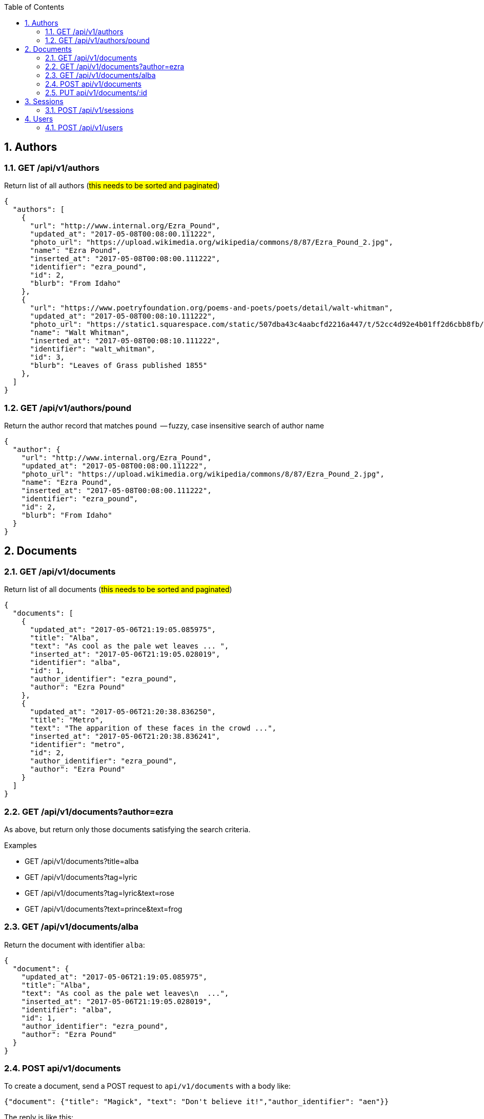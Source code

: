 :toc2:
:sectnums:

== Authors

=== GET /api/v1/authors

Return list of all authors (#this needs to be
sorted and paginated#)

----
{
  "authors": [
    {
      "url": "http://www.internal.org/Ezra_Pound",
      "updated_at": "2017-05-08T00:08:00.111222",
      "photo_url": "https://upload.wikimedia.org/wikipedia/commons/8/87/Ezra_Pound_2.jpg",
      "name": "Ezra Pound",
      "inserted_at": "2017-05-08T00:08:00.111222",
      "identifier": "ezra_pound",
      "id": 2,
      "blurb": "From Idaho"
    },
    {
      "url": "https://www.poetryfoundation.org/poems-and-poets/poets/detail/walt-whitman",
      "updated_at": "2017-05-08T00:08:10.111222",
      "photo_url": "https://static1.squarespace.com/static/507dba43c4aabcfd2216a447/t/52cc4d92e4b01ff2d6cbb8fb/1389120917810/Walt+Whitman.jpg",
      "name": "Walt Whitman",
      "inserted_at": "2017-05-08T00:08:10.111222",
      "identifier": "walt_whitman",
      "id": 3,
      "blurb": "Leaves of Grass published 1855"
    },
  ]
}
----

=== GET /api/v1/authors/pound

Return the author record that matches `pound`  -- fuzzy,
case insensitive search of author name

----
{
  "author": {
    "url": "http://www.internal.org/Ezra_Pound",
    "updated_at": "2017-05-08T00:08:00.111222",
    "photo_url": "https://upload.wikimedia.org/wikipedia/commons/8/87/Ezra_Pound_2.jpg",
    "name": "Ezra Pound",
    "inserted_at": "2017-05-08T00:08:00.111222",
    "identifier": "ezra_pound",
    "id": 2,
    "blurb": "From Idaho"
  }
}
----

== Documents

=== GET /api/v1/documents

Return list of all documents (#this needs to be
sorted and paginated#)

----
{
  "documents": [
    {
      "updated_at": "2017-05-06T21:19:05.085975",
      "title": "Alba",
      "text": "As cool as the pale wet leaves ... ",
      "inserted_at": "2017-05-06T21:19:05.028019",
      "identifier": "alba",
      "id": 1,
      "author_identifier": "ezra_pound",
      "author": "Ezra Pound"
    },
    {
      "updated_at": "2017-05-06T21:20:38.836250",
      "title": "Metro",
      "text": "The apparition of these faces in the crowd ...",
      "inserted_at": "2017-05-06T21:20:38.836241",
      "identifier": "metro",
      "id": 2,
      "author_identifier": "ezra_pound",
      "author": "Ezra Pound"
    }
  ]
}
----


=== GET /api/v1/documents?author=ezra

As above, but return only those documents
satisfying the search criteria.

.Examples
- GET /api/v1/documents?title=alba
- GET /api/v1/documents?tag=lyric
- GET /api/v1/documents?tag=lyric&text=rose
- GET /api/v1/documents?text=prince&text=frog


=== GET /api/v1/documents/alba

Return the document with identifier `alba`:

----
{
  "document": {
    "updated_at": "2017-05-06T21:19:05.085975",
    "title": "Alba",
    "text": "As cool as the pale wet leaves\n  ...",
    "inserted_at": "2017-05-06T21:19:05.028019",
    "identifier": "alba",
    "id": 1,
    "author_identifier": "ezra_pound",
    "author": "Ezra Pound"
  }
}
----

=== POST api/v1/documents

To create a document, send a POST request to
`api/v1/documents` with a body like:
----
{"document": {"title": "Magick", "text": "Don't believe it!","author_identifier": "aen"}}
----
The reply is like this:
----
"{document":
   { "updated_at":"2017-05-15T16:17:54.271774",
     "title":"Magick",
     "text":"Don't believe it!",
     "inserted_at":"2017-05-15T16:17:54.271765",
     "identifier":null,
     "id":18,
     "author_identifier":"aen",
     "author":null}
  }
----

=== PUT api/v1/documents/:id

To updated a document, send a PUT request to
`api/v1/documents/:id` with a body like:
----
{"document": {"text": "It's not really true"}}
----
The reply is like this:
----
{
  "document": {
    "updated_at": "2017-05-15T16:32:19.637889",
    "title": "Magick",
    "text": "It's not really true",
    "inserted_at": "2017-05-15T16:14:13.363069",
    "identifier": null,
    "id": 15,
    "author_identifier": "aen",
    "author": null
  }
}
----

== Sessions

=== POST /api/v1/sessions

Use this request to create a new session.
The request body is like

----
{"email": "foo1@bar.com", "password": "s3cr3t"}
----

and the reply, which is a JWT token with the
signed text for `user_id=ID` is like

----
{
  "data": {
    "token": "ey9.eyJfQ.0AFk"
  }
}
----

== Users

=== POST /api/v1/users

Use this request to create a new user.
Send this in the body:

----
{
  "email" : "jxxcarlson@gmail.com",
  "password": "yadayada",
  "name": "James Carlson", "
  username": "jxxcarlson"
 }
----

The reply is

----
{
  "data": {
    "username": "jxxcarlson",
    "name": "James Carlson",
    "id": 12,
    "email": "jxxcarlson11@gmail.com"
  }
}
----
